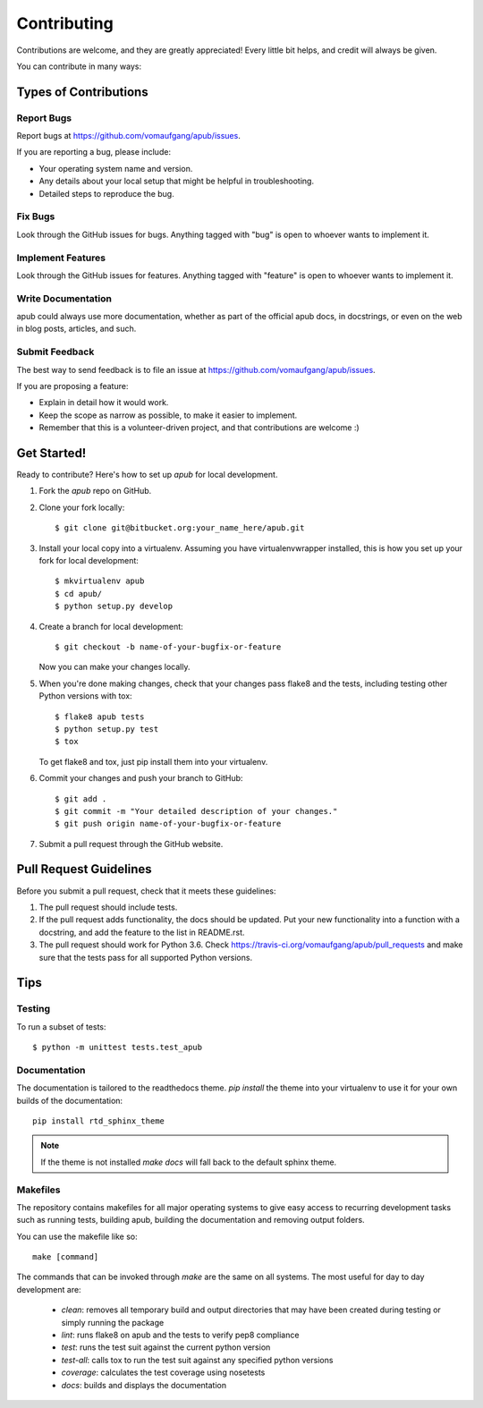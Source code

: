 ============
Contributing
============

Contributions are welcome, and they are greatly appreciated! Every
little bit helps, and credit will always be given. 

You can contribute in many ways:

Types of Contributions
----------------------

Report Bugs
~~~~~~~~~~~

Report bugs at https://github.com/vomaufgang/apub/issues.

If you are reporting a bug, please include:

* Your operating system name and version.
* Any details about your local setup that might be helpful in troubleshooting.
* Detailed steps to reproduce the bug.

Fix Bugs
~~~~~~~~

Look through the GitHub issues for bugs. Anything tagged with "bug"
is open to whoever wants to implement it.

Implement Features
~~~~~~~~~~~~~~~~~~

Look through the GitHub issues for features. Anything tagged with "feature"
is open to whoever wants to implement it.

Write Documentation
~~~~~~~~~~~~~~~~~~~

apub could always use more documentation, whether as part of the 
official apub docs, in docstrings, or even on the web in blog posts,
articles, and such.

Submit Feedback
~~~~~~~~~~~~~~~

The best way to send feedback is to file an issue at https://github.com/vomaufgang/apub/issues.

If you are proposing a feature:

* Explain in detail how it would work.
* Keep the scope as narrow as possible, to make it easier to implement.
* Remember that this is a volunteer-driven project, and that contributions
  are welcome :)

Get Started!
------------

Ready to contribute? Here's how to set up `apub` for local development.

1. Fork the `apub` repo on GitHub.
2. Clone your fork locally::

    $ git clone git@bitbucket.org:your_name_here/apub.git

3. Install your local copy into a virtualenv. Assuming you have virtualenvwrapper installed, this is how you set up your fork for local development::

    $ mkvirtualenv apub
    $ cd apub/
    $ python setup.py develop

4. Create a branch for local development::

    $ git checkout -b name-of-your-bugfix-or-feature
   
   Now you can make your changes locally.

5. When you're done making changes, check that your changes pass flake8 and the tests, including testing other Python versions with tox::

    $ flake8 apub tests
    $ python setup.py test
    $ tox

   To get flake8 and tox, just pip install them into your virtualenv. 

6. Commit your changes and push your branch to GitHub::

    $ git add .
    $ git commit -m "Your detailed description of your changes."
    $ git push origin name-of-your-bugfix-or-feature

7. Submit a pull request through the GitHub website.

Pull Request Guidelines
-----------------------

Before you submit a pull request, check that it meets these guidelines:

1. The pull request should include tests.
2. If the pull request adds functionality, the docs should be updated. Put
   your new functionality into a function with a docstring, and add the
   feature to the list in README.rst.
3. The pull request should work for Python 3.6. Check
   https://travis-ci.org/vomaufgang/apub/pull_requests
   and make sure that the tests pass for all supported Python versions.

Tips
----

Testing
~~~~~~~

To run a subset of tests::

	$ python -m unittest tests.test_apub

Documentation
~~~~~~~~~~~~~

The documentation is tailored to the readthedocs theme. `pip install` the
theme into your virtualenv to use it for your own builds of the documentation::

    pip install rtd_sphinx_theme

.. note:: If the theme is not installed `make docs` will fall back to the
   default sphinx theme.

Makefiles
~~~~~~~~~

The repository contains makefiles for all major operating systems  to give
easy access to recurring development tasks such as running tests, building
apub, building the documentation and removing output folders.

You can use the makefile like so::

    make [command]

The commands that can be invoked through `make` are the same on
all systems. The most useful for day to day development are:

 * `clean`: removes all temporary build and output directories that may have
   been created during testing or simply running the package
 * `lint`: runs flake8 on apub and the tests to verify pep8 compliance
 * `test`: runs the test suit against the current python version
 * `test-all`: calls tox to run the test suit against any specified python
   versions
 * `coverage`: calculates the test coverage using nosetests
 * `docs`: builds and displays the documentation

